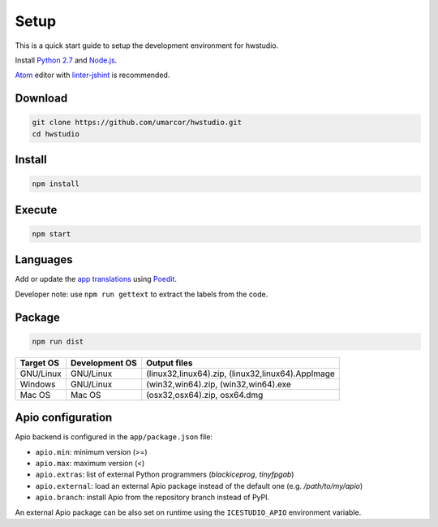 .. _setup:

Setup
=====

This is a quick start guide to setup the development environment for hwstudio.

Install `Python 2.7 <https://www.python.org/downloads/>`_ and `Node.js <https://nodejs.org/>`_.

`Atom <https://atom.io/>`_ editor with `linter-jshint <https://atom.io/packages/linter-jshint>`_ is recommended.

Download
--------

.. code::

  git clone https://github.com/umarcor/hwstudio.git
  cd hwstudio


Install
-------

.. code::

  npm install


Execute
-------

.. code::

  npm start


Languages
---------

Add or update the `app translations <https://github.com/umarcor/hwstudio/tree/develop/app/resources/locale>`_ using `Poedit <https://poedit.net/>`_.

Developer note: use ``npm run gettext`` to extract the labels from the code.

Package
-------

.. code::

  npm run dist

===========  ===============  =============
 Target OS    Development OS   Output files
===========  ===============  =============
 GNU/Linux      GNU/Linux      (linux32,linux64).zip, (linux32,linux64).AppImage
 Windows        GNU/Linux      (win32,win64).zip, (win32,win64).exe
 Mac OS         Mac OS         (osx32,osx64).zip, osx64.dmg
===========  ===============  =============

Apio configuration
------------------

Apio backend is configured in the ``app/package.json`` file:

- ``apio.min``: minimum version (>=)
- ``apio.max``: maximum version (<)
- ``apio.extras``: list of external Python programmers (*blackiceprog*, *tinyfpgab*)
- ``apio.external``: load an external Apio package instead of the default one (e.g. */path/to/my/apio*)
- ``apio.branch``: install Apio from the repository branch instead of PyPI.

An external Apio package can be also set on runtime using the ``ICESTUDIO_APIO`` environment variable.
